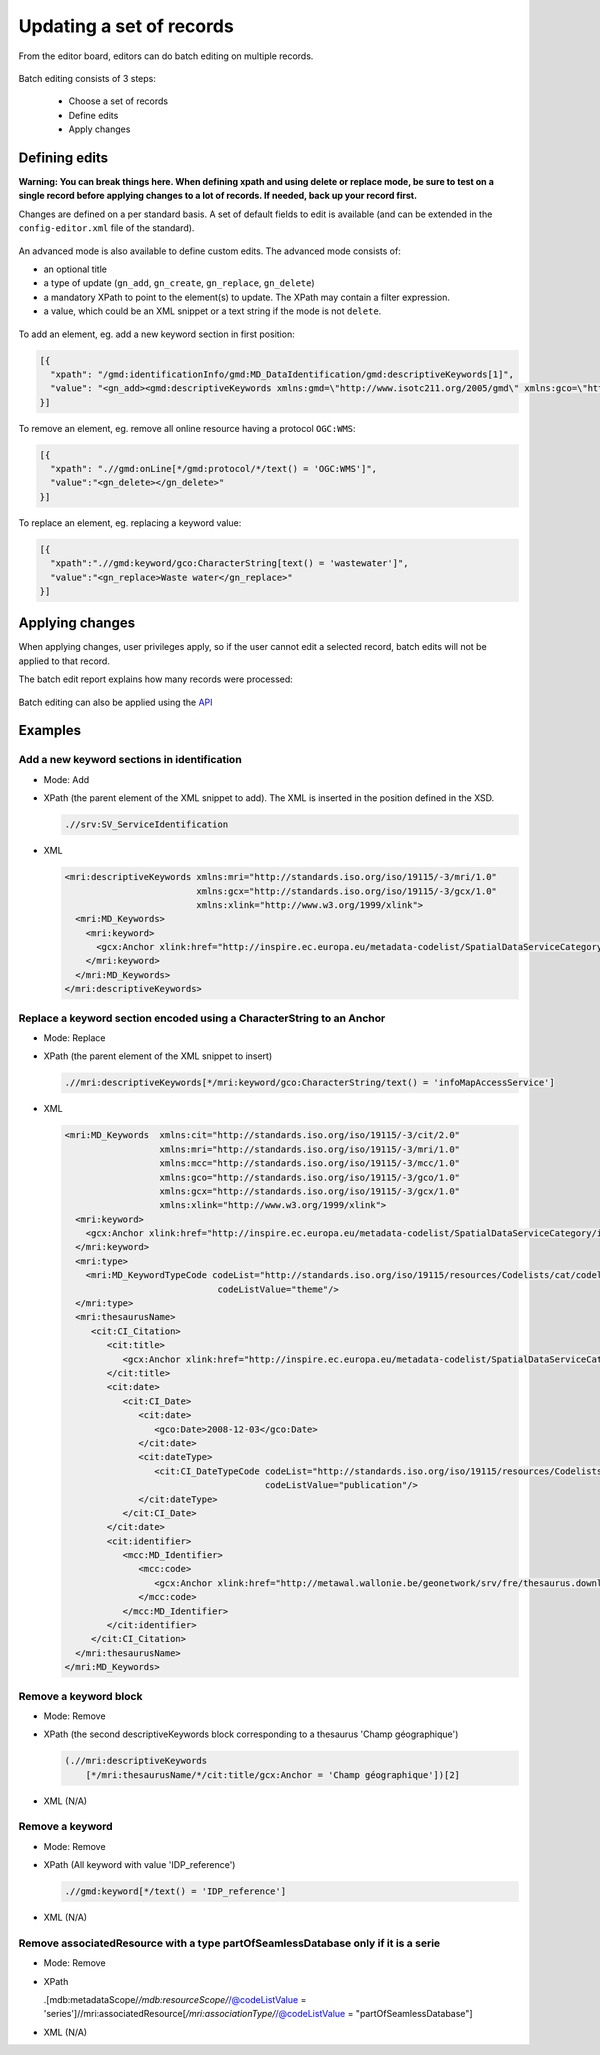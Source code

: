 .. _batchediting:

Updating a set of records
#########################


From the editor board, editors can do batch editing on multiple records.

.. figure:: img/batch-editing-menu.png

Batch editing consists of 3 steps:

 - Choose a set of records

 - Define edits

 - Apply changes


Defining edits
--------------

**Warning: You can break things here. When defining xpath and using delete or replace mode, be sure to test on a single record before applying changes to a lot of records. If needed, back up your record first.**


Changes are defined on a per standard basis. A set of default fields to edit is available (and can be extended in the ``config-editor.xml`` file of the standard).

.. figure:: img/batch-editing-iso19139fields.png


An advanced mode is also available to define custom edits. The advanced mode consists of:

* an optional title
* a type of update (``gn_add``, ``gn_create``, ``gn_replace``, ``gn_delete``)
* a mandatory XPath to point to the element(s) to update. The XPath may contain a filter expression.
* a value, which could be an XML snippet or a text string if the mode is not ``delete``.


.. figure:: img/batch-editing-advancedmode.png



To add an element, eg. add a new keyword section in first position:

.. code-block:: json

   [{
     "xpath": "/gmd:identificationInfo/gmd:MD_DataIdentification/gmd:descriptiveKeywords[1]",
     "value": "<gn_add><gmd:descriptiveKeywords xmlns:gmd=\"http://www.isotc211.org/2005/gmd\" xmlns:gco=\"http://www.isotc211.org/2005/gco\"><gmd:MD_Keywords><gmd:keyword><gco:CharacterString>Waste water</gco:CharacterString></gmd:keyword><gmd:type><gmd:MD_KeywordTypeCode codeList=\"./resources/codeList.xml#MD_KeywordTypeCode\" codeListValue=\"theme\"/></gmd:type></gmd:MD_Keywords></gmd:descriptiveKeywords></gn_add>"
   }]

To remove an element, eg. remove all online resource having a protocol ``OGC:WMS``:

.. code-block:: json

  [{
    "xpath": ".//gmd:onLine[*/gmd:protocol/*/text() = 'OGC:WMS']",
    "value":"<gn_delete></gn_delete>"
  }]



To replace an element, eg. replacing a keyword value:

.. code-block:: json

   [{
     "xpath":".//gmd:keyword/gco:CharacterString[text() = 'wastewater']",
     "value":"<gn_replace>Waste water</gn_replace>"
   }]

.. figure:: img/batch-editing-replace.png


Applying changes
----------------

When applying changes, user privileges apply, so if the user cannot edit a selected record, batch edits will not be applied to that record.

The batch edit report explains how many records were processed:


.. figure:: img/batch-editing-report.png



Batch editing can also be applied using the `API <|demo_url|/doc/api/index.html#/records/batchEdit>`_


Examples
--------

Add a new keyword sections in identification
~~~~~~~~~~~~~~~~~~~~~~~~~~~~~~~~~~~~~~~~~~~~

* Mode: Add

* XPath (the parent element of the XML snippet to add). The XML is inserted in the position defined in the XSD.

  .. code-block:: xslt

    .//srv:SV_ServiceIdentification

* XML

  .. code-block:: xml

    <mri:descriptiveKeywords xmlns:mri="http://standards.iso.org/iso/19115/-3/mri/1.0"
                             xmlns:gcx="http://standards.iso.org/iso/19115/-3/gcx/1.0"
                             xmlns:xlink="http://www.w3.org/1999/xlink">
      <mri:MD_Keywords>
        <mri:keyword>
          <gcx:Anchor xlink:href="http://inspire.ec.europa.eu/metadata-codelist/SpatialDataServiceCategory/infoMapAccessService">Service d’accès aux cartes</gcx:Anchor>
        </mri:keyword>
      </mri:MD_Keywords>
    </mri:descriptiveKeywords>


Replace a keyword section encoded using a CharacterString to an Anchor
~~~~~~~~~~~~~~~~~~~~~~~~~~~~~~~~~~~~~~~~~~~~~~~~~~~~~~~~~~~~~~~~~~~~~~


* Mode: Replace

* XPath (the parent element of the XML snippet to insert)

  .. code-block:: xslt

    .//mri:descriptiveKeywords[*/mri:keyword/gco:CharacterString/text() = 'infoMapAccessService']

* XML

  .. code-block:: xml

    <mri:MD_Keywords  xmlns:cit="http://standards.iso.org/iso/19115/-3/cit/2.0"
                      xmlns:mri="http://standards.iso.org/iso/19115/-3/mri/1.0"
                      xmlns:mcc="http://standards.iso.org/iso/19115/-3/mcc/1.0"
                      xmlns:gco="http://standards.iso.org/iso/19115/-3/gco/1.0"
                      xmlns:gcx="http://standards.iso.org/iso/19115/-3/gcx/1.0"
                      xmlns:xlink="http://www.w3.org/1999/xlink">
      <mri:keyword>
        <gcx:Anchor xlink:href="http://inspire.ec.europa.eu/metadata-codelist/SpatialDataServiceCategory/infoMapAccessService">Service d’accès aux cartes</gcx:Anchor>
      </mri:keyword>
      <mri:type>
        <mri:MD_KeywordTypeCode codeList="http://standards.iso.org/iso/19115/resources/Codelists/cat/codelists.xml#MD_KeywordTypeCode"
                                 codeListValue="theme"/>
      </mri:type>
      <mri:thesaurusName>
         <cit:CI_Citation>
            <cit:title>
               <gcx:Anchor xlink:href="http://inspire.ec.europa.eu/metadata-codelist/SpatialDataServiceCategory#">Classification of spatial data services</gcx:Anchor>
            </cit:title>
            <cit:date>
               <cit:CI_Date>
                  <cit:date>
                     <gco:Date>2008-12-03</gco:Date>
                  </cit:date>
                  <cit:dateType>
                     <cit:CI_DateTypeCode codeList="http://standards.iso.org/iso/19115/resources/Codelists/cat/codelists.xml#CI_DateTypeCode"
                                          codeListValue="publication"/>
                  </cit:dateType>
               </cit:CI_Date>
            </cit:date>
            <cit:identifier>
               <mcc:MD_Identifier>
                  <mcc:code>
                     <gcx:Anchor xlink:href="http://metawal.wallonie.be/geonetwork/srv/fre/thesaurus.download?ref=external.theme.httpinspireeceuropaeumetadatacodelistSpatialDataServiceCategory-SpatialDataServiceCategory">geonetwork.thesaurus.external.theme.httpinspireeceuropaeumetadatacodelistSpatialDataServiceCategory-SpatialDataServiceCategory</gcx:Anchor>
                  </mcc:code>
               </mcc:MD_Identifier>
            </cit:identifier>
         </cit:CI_Citation>
      </mri:thesaurusName>
    </mri:MD_Keywords>

Remove a keyword block
~~~~~~~~~~~~~~~~~~~~~~

* Mode: Remove

* XPath (the second descriptiveKeywords block corresponding to a thesaurus 'Champ géographique')

  .. code-block:: xslt

    (.//mri:descriptiveKeywords
        [*/mri:thesaurusName/*/cit:title/gcx:Anchor = 'Champ géographique'])[2]

* XML (N/A)

Remove a keyword
~~~~~~~~~~~~~~~~

* Mode: Remove

* XPath (All keyword with value 'IDP_reference')

  .. code-block:: xslt

    .//gmd:keyword[*/text() = 'IDP_reference']

* XML (N/A)


Remove associatedResource with a type partOfSeamlessDatabase only if it is a serie
~~~~~~~~~~~~~~~~~~~~~~~~~~~~~~~~~~~~~~~~~~~~~~~~~~~~~~~~~~~~~~~~~~~~~~~~~~~~~~~~~~

* Mode: Remove

* XPath

  .. code-block:: xslt

  .[mdb:metadataScope/*/mdb:resourceScope/*/@codeListValue = 'series']//mri:associatedResource[*/mri:associationType/*/@codeListValue = "partOfSeamlessDatabase"]
 
* XML (N/A)

